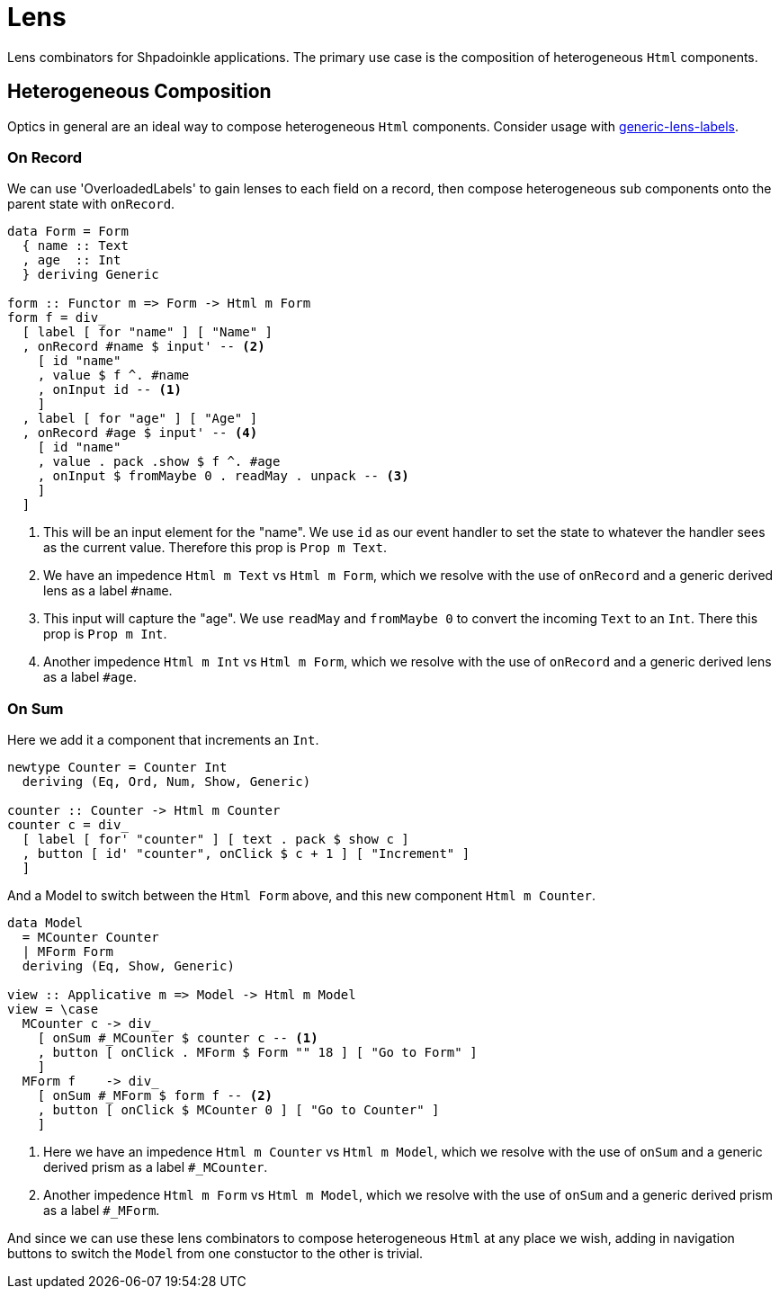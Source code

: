 = Lens

Lens combinators for Shpadoinkle applications. The primary use case is the composition of heterogeneous `Html` components.

== Heterogeneous Composition

Optics in general are an ideal way to compose heterogeneous `Html` components. Consider usage with https://hackage.haskell.org/package/generic-lens-labels[generic-lens-labels].

=== On Record

We can use 'OverloadedLabels' to gain lenses to each field on a record, then compose
heterogeneous sub components onto the parent state with `onRecord`.

[source,haskell]
----
data Form = Form
  { name :: Text
  , age  :: Int
  } deriving Generic

form :: Functor m => Form -> Html m Form
form f = div_
  [ label [ for "name" ] [ "Name" ]
  , onRecord #name $ input' -- <2>
    [ id "name"
    , value $ f ^. #name
    , onInput id -- <1>
    ]
  , label [ for "age" ] [ "Age" ]
  , onRecord #age $ input' -- <4>
    [ id "name"
    , value . pack .show $ f ^. #age
    , onInput $ fromMaybe 0 . readMay . unpack -- <3>
    ]
  ]
----

<1> This will be an input element for the "name". We use `id` as our event handler to set the state to whatever the handler sees as the current value. Therefore this prop is `Prop m Text`.
<2> We have an impedence `Html m Text` vs `Html m Form`, which we resolve with the use of `onRecord` and a generic derived lens as a label `#name`.

<3> This input will capture the "age". We use `readMay` and `fromMaybe 0` to convert the incoming `Text` to an `Int`. There this prop is `Prop m Int`.
<4> Another impedence `Html m Int` vs `Html m Form`, which we resolve with the use of `onRecord` and a generic derived lens as a label `#age`.

=== On Sum

Here we add it a component that increments an `Int`.

[source,haskell]
----
newtype Counter = Counter Int
  deriving (Eq, Ord, Num, Show, Generic)

counter :: Counter -> Html m Counter
counter c = div_
  [ label [ for' "counter" ] [ text . pack $ show c ]
  , button [ id' "counter", onClick $ c + 1 ] [ "Increment" ]
  ]
----

And a Model to switch between the `Html Form` above, and this new component `Html m Counter`.

[source,haskell]
----
data Model
  = MCounter Counter
  | MForm Form
  deriving (Eq, Show, Generic)

view :: Applicative m => Model -> Html m Model
view = \case
  MCounter c -> div_
    [ onSum #_MCounter $ counter c -- <1>
    , button [ onClick . MForm $ Form "" 18 ] [ "Go to Form" ]
    ]
  MForm f    -> div_
    [ onSum #_MForm $ form f -- <2>
    , button [ onClick $ MCounter 0 ] [ "Go to Counter" ]
    ]
----

<1> Here we have an impedence `Html m Counter` vs `Html m Model`, which we resolve with the use of `onSum` and a generic derived prism as a label `#_MCounter`.
<2> Another impedence `Html m Form` vs `Html m Model`, which we resolve with the use of `onSum` and a generic derived prism as a label `#_MForm`.

And since we can use these lens combinators to compose heterogeneous `Html` at any place we wish, adding in
navigation buttons to switch the `Model` from one constuctor to the other is trivial.
